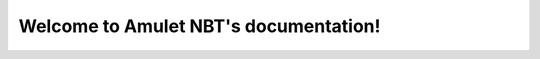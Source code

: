########################################
 Welcome to Amulet NBT's documentation!
########################################

.. code-block:: python
   :linenos:

   import amulet_nbt

   # Load binary NBT
   nbt_obj = amulet_nbt.load('filepath')  # from a file
   nbt_obj2 = amulet_nbt.load(b'<nbt file bytes>')  # from a bytes object

   # optional arguments for load
   # compressed=False  # is the nbt data compressed using gzip
   # count=5  # read a sequence of binary NBT objects and return them all. If defined returns a list of NBTFile objects otherwise just returns an NBTFile
   # offset=True  # read an NBT object and also return the end byte offset. False by default
   # little_endian=True  # read a binary NBT object in little endian foramt, as used in Bedrock. False by default

   nbt_obj: amulet_nbt.NBTFile
   nbt_obj.save_to('filepath')
   with open('filepath', 'wb') as f:
     nbt_obj.save_to(f)
   # optional arguments for save_to
   # compressed=bool # should the binary data be compressed using gzip
   # little_endian=bool # should the binary data be saved in little endian format

   nbt_obj3 = amulet_nbt.from_snbt('{key1: "value", key2: 0b, key3: 0.0f}')
   # nbt_obj3 should look like this
   # TAG_Compound(
   #    key1: TAG_String("value"),
   #    key2: TAG_Byte(0)
   #    key3: TAG_Float(0.0)
   # )

   amulet_nbt.NBTFile(nbt_obj3).save_to('filepath') # binary NBT has extra data that is lost in SNBT so you need to do this to add that data back in
   amulet_nbt.NBTFile(nbt_obj3).to_snbt() # convert back to SNBT
   nbt_obj3.to_snbt() # this does the same as the above

   # create NBT objects from scratch
   nbt_obj4 = amulet_nbt.NBTFile(  # everything should be wrapped in this class
      amulet_nbt.TAG_Compound({
         "key1": amulet_nbt.TAG_Byte(0),  # if no input value is given it will automatically fill these defaults
         "key2": amulet_nbt.TAG_Short(0),
         "key3": amulet_nbt.TAG_Int(0),
         "key4": amulet_nbt.TAG_Long(0),
         "key5": amulet_nbt.TAG_Float(0.0),
         "key6": amulet_nbt.TAG_Double(0.0),
         "key7": amulet_nbt.TAG_Byte_Array([]),
         "key8": amulet_nbt.TAG_String(""),
         "key9": amulet_nbt.TAG_List([]),
         "key10": amulet_nbt.TAG_Compound({}),
         "key11": amulet_nbt.TAG_Int_Array([]),
         "key12": amulet_nbt.TAG_Long_Array([])
      })
   )